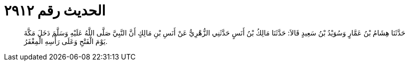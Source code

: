 
= الحديث رقم ٢٩١٢

[quote.hadith]
حَدَّثَنَا هِشَامُ بْنُ عَمَّارٍ وَسُوَيْدُ بْنُ سَعِيدٍ قَالاَ: حَدَّثَنَا مَالِكُ بْنُ أَنَسٍ حَدَّثَنِي الزُّهْرِيُّ عَنْ أَنَسِ بْنِ مَالِكٍ أَنَّ النَّبِيَّ صَلَّى اللَّهُ عَلَيْهِ وَسَلَّمَ دَخَلَ مَكَّةَ يَوْمَ الْفَتْحِ وَعَلَى رَأْسِهِ الْمِغْفَرُ.